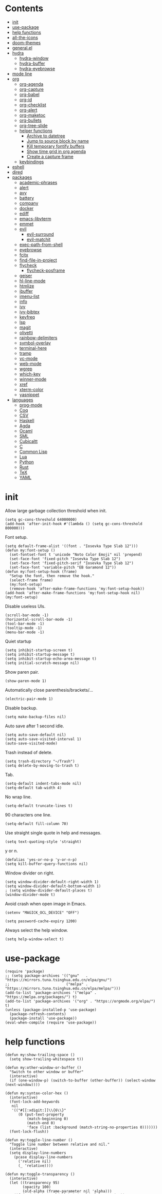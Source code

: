 # -*- org-babel-use-quick-and-dirty-noweb-expansion: t; -*-
#+PROPERTY: header-args:elisp :tangle config.el :results output silent
* Contents
  :PROPERTIES:
  :TOC:      this
  :END:
-  [[#init][init]]
-  [[#use-package][use-package]]
-  [[#help-functions][help functions]]
-  [[#all-the-icons][all-the-icons]]
-  [[#doom-themes][doom-themes]]
-  [[#generalel][general.el]]
-  [[#hydra][hydra]]
  -  [[#hydra-window][hydra-window]]
  -  [[#hydra-buffer][hydra-buffer]]
  -  [[#hydra-eyebrowse][hydra-eyebrowse]]
-  [[#mode-line][mode line]]
-  [[#org][org]]
  -  [[#org-agenda][org-agenda]]
  -  [[#org-capture][org-capture]]
  -  [[#org-babel][org-babel]]
  -  [[#org-id][org-id]]
  -  [[#org-checklist][org-checklist]]
  -  [[#org-alert][org-alert]]
  -  [[#org-maketoc][org-maketoc]]
  -  [[#org-bullets][org-bullets]]
  -  [[#org-tree-slide][org-tree-slide]]
  -  [[#helper-functions][helper functions]]
    -  [[#archive-to-datetree][Archive to datetree]]
    -  [[#jump-to-source-block-by-name][Jump to source block by name]]
    -  [[#kill-temporary-fontify-buffers][Kill temporary fontify buffers]]
    -  [[#show-time-grid-in-org-agenda][Show time grid in org agenda]]
    -  [[#create-a-capture-frame][Create a capture frame]]
  -  [[#keybindings][keybindings]]
-  [[#eshell][eshell]]
-  [[#dired][dired]]
-  [[#packages][packages]]
  -  [[#academic-phrases][academic-phrases]]
  -  [[#alert][alert]]
  -  [[#avy][avy]]
  -  [[#battery][battery]]
  -  [[#company][company]]
  -  [[#docker][docker]]
  -  [[#ediff][ediff]]
  -  [[#emacs-libvterm][emacs-libvterm]]
  -  [[#emmet][emmet]]
  -  [[#evil][evil]]
    -  [[#evil-surround][evil-surround]]
    -  [[#evil-matchit][evil-matchit]]
  -  [[#exec-path-from-shell][exec-path-from-shell]]
  -  [[#eyebrowse][eyebrowse]]
  -  [[#fcitx][fcitx]]
  -  [[#find-file-in-project][find-file-in-project]]
  -  [[#flycheck][flycheck]]
    -  [[#flycheck-posframe][flycheck-posframe]]
  -  [[#geiser][geiser]]
  -  [[#hl-line-mode][hl-line-mode]]
  -  [[#htmlize][htmlize]]
  -  [[#ibuffer][ibuffer]]
  -  [[#imenu-list][imenu-list]]
  -  [[#info][info]]
  -  [[#ivy][ivy]]
  -  [[#ivy-bibtex][ivy-bibtex]]
  -  [[#keyfreq][keyfreq]]
  -  [[#lsp][lsp]]
  -  [[#magit][magit]]
  -  [[#olivetti][olivetti]]
  -  [[#rainbow-delimiters][rainbow-delimiters]]
  -  [[#symbol-overlay][symbol-overlay]]
  -  [[#terminal-here][terminal-here]]
  -  [[#tramp][tramp]]
  -  [[#vc-mode][vc-mode]]
  -  [[#web-mode][web-mode]]
  -  [[#wgrep][wgrep]]
  -  [[#which-key][which-key]]
  -  [[#winner-mode][winner-mode]]
  -  [[#xref][xref]]
  -  [[#xterm-color][xterm-color]]
  -  [[#yasnippet][yasnippet]]
-  [[#languages][languages]]
  -  [[#prog-mode][prog-mode]]
  -  [[#coq][Coq]]
  -  [[#csv][CSV]]
  -  [[#haskell][Haskell]]
  -  [[#agda][Agda]]
  -  [[#ocaml][Ocaml]]
  -  [[#sml][SML]]
  -  [[#cubicaltt][Cubicaltt]]
  -  [[#c][C]]
  -  [[#common-lisp][Common Lisp]]
  -  [[#lua][Lua]]
  -  [[#python][Python]]
  -  [[#rust][Rust]]
  -  [[#tex][TeX]]
  -  [[#yaml][YAML]]

* init
  Allow large garbage collection threshold when init.
  #+BEGIN_SRC elisp
    (setq gc-cons-threshold 64000000)
    (add-hook 'after-init-hook #'(lambda () (setq gc-cons-threshold 800000)))
  #+END_SRC

  Font setup.
  #+BEGIN_SRC elisp
    (setq default-frame-alist '((font . "Iosevka Type Slab 12")))
    (defun my:font-setup ()
      (set-fontset-font t 'unicode "Noto Color Emoji" nil 'prepend)
      (set-face-font 'fixed-pitch "Iosevka Type Slab 12")
      (set-face-font 'fixed-pitch-serif "Iosevka Type Slab 12")
      (set-face-font 'variable-pitch "EB Garamond 12"))
    (defun my:font-setup-hook (frame)
      "Setup the font, then remove the hook."
      (select-frame frame)
      (my:font-setup)
      (remove-hook 'after-make-frame-functions 'my:font-setup-hook))
    (add-hook 'after-make-frame-functions 'my:font-setup-hook nil)
    (my:font-setup)
  #+END_SRC

  Disable useless UIs.
  #+BEGIN_SRC elisp
    (scroll-bar-mode -1)
    (horizontal-scroll-bar-mode -1)
    (tool-bar-mode -1)
    (tooltip-mode -1)
    (menu-bar-mode -1)
  #+END_SRC

  Quiet startup
  #+BEGIN_SRC elisp
    (setq inhibit-startup-screen t)
    (setq inhibit-startup-message t)
    (setq inhibit-startup-echo-area-message t)
    (setq initial-scratch-message nil)
  #+END_SRC

  Show paren pair.
  #+BEGIN_SRC elisp
    (show-paren-mode 1)
  #+END_SRC

  Automatically close parenthesis/brackets/...
  #+BEGIN_SRC elisp
    (electric-pair-mode 1)
  #+END_SRC

  Disable backup.
  #+BEGIN_SRC elisp
    (setq make-backup-files nil)
  #+END_SRC

  Auto save after 1 second idle.
  #+BEGIN_SRC elisp
    (setq auto-save-default nil)
    (setq auto-save-visited-interval 1)
    (auto-save-visited-mode)
  #+END_SRC

  Trash instead of delete.
  #+BEGIN_SRC elisp
    (setq trash-directory "~/Trash")
    (setq delete-by-moving-to-trash t)
  #+END_SRC

  Tab.
  #+BEGIN_SRC elisp
    (setq-default indent-tabs-mode nil)
    (setq-default tab-width 4)
  #+END_SRC

  No wrap line.
  #+BEGIN_SRC elisp
    (setq-default truncate-lines t)
  #+END_SRC

  90 characters one line.
  #+BEGIN_SRC elisp
    (setq-default fill-column 70)
  #+END_SRC

  Use straight single quote in help and messages.
  #+BEGIN_SRC elisp
    (setq text-quoting-style 'straight)
  #+END_SRC

  y or n.
  #+BEGIN_SRC elisp
    (defalias 'yes-or-no-p 'y-or-n-p)
    (setq kill-buffer-query-functions nil)
  #+END_SRC

  Window divider on right.
  #+BEGIN_SRC elisp
    (setq window-divider-default-right-width 1)
    (setq window-divider-default-bottom-width 1)
    ; (setq window-divider-default-places t)
    (window-divider-mode t)
  #+END_SRC

  Avoid crash when open image in Emacs.
  #+BEGIN_SRC elisp
    (setenv "MAGICK_OCL_DEVICE" "OFF")
  #+END_SRC

  #+BEGIN_SRC elisp
    (setq password-cache-expiry 1200)
  #+END_SRC

  Always select the help window.
  #+BEGIN_SRC elisp
    (setq help-window-select t)
  #+END_SRC

* use-package
  #+BEGIN_SRC elisp
    (require 'package)
    ;; (setq package-archives '(("gnu"   . "https://mirrors.tuna.tsinghua.edu.cn/elpa/gnu/")
    ;;                          ("melpa" . "https://mirrors.tuna.tsinghua.edu.cn/elpa/melpa/")))
    (add-to-list 'package-archives '("melpa" . "https://melpa.org/packages/") t)
    (add-to-list 'package-archives '("org" . "https://orgmode.org/elpa/") t)
    (unless (package-installed-p 'use-package)
      (package-refresh-contents)
      (package-install 'use-package))
    (eval-when-compile (require 'use-package))
  #+END_SRC

* help functions
  #+BEGIN_SRC elisp
    (defun my:show-trailing-space ()
      (setq show-trailing-whitespace t))
  #+END_SRC

  #+BEGIN_SRC elisp
    (defun my:other-window-or-buffer ()
      "Switch to other window or buffer"
      (interactive)
      (if (one-window-p) (switch-to-buffer (other-buffer)) (select-window (next-window))))

    (defun my:syntax-color-hex ()
      (interactive)
      (font-lock-add-keywords
       nil
       '(("#[[:xdigit:]]\\{6\\}"
          (0 (put-text-property
              (match-beginning 0)
              (match-end 0)
              'face (list :background (match-string-no-properties 0)))))))
      (font-lock-flush))

    (defun my:toggle-line-number ()
      "Toggle line number between relative and nil."
      (interactive)
      (setq display-line-numbers
        (pcase display-line-numbers
          ('relative nil)
          (_ 'relative))))
  #+END_SRC

  #+BEGIN_SRC elisp
    (defun my:toggle-transparency ()
      (interactive)
      (let ((transparency 95)
            (opacity 100)
            (old-alpha (frame-parameter nil 'alpha)))
        (if (and (numberp old-alpha) (< old-alpha opacity))
            (set-frame-parameter nil 'alpha opacity)
          (set-frame-parameter nil 'alpha transparency))))
  #+END_SRC

* all-the-icons
  #+BEGIN_SRC elisp
    (use-package all-the-icons
      :ensure t
      :config
      (add-to-list 'all-the-icons-mode-icon-alist
                   '(latex-mode all-the-icons-fileicon "tex" :face all-the-icons-lred))
      (add-to-list 'all-the-icons-icon-alist
                   '("\\.v" all-the-icons-fileicon "coq" :face all-the-icons-red))
      (add-to-list 'all-the-icons-mode-icon-alist
                   '(coq-mode all-the-icons-fileicon "coq" :face all-the-icons-red)))
  #+END_SRC

* doom-themes
  #+BEGIN_SRC elisp
    (use-package doom-themes
      :ensure t
      :config
      (setq doom-themes-enable-bold t)
      (setq doom-themes-enable-italic t)
      (load-theme 'doom-solarized-light t)
      (doom-themes-org-config)
      )
  #+END_SRC

* general.el
  #+BEGIN_SRC elisp :noweb no-export
    (use-package general
      :ensure t
      :config
      (general-evil-setup)
      (general-def 'override
        "C-=" 'text-scale-increase
        "M-p" 'my:other-window-or-buffer
        "M-o" 'delete-other-windows
        "M-m" 'ivy-switch-buffer
        "M-x" 'counsel-M-x
        "C--" 'text-scale-decrease)
      (general-def 'normal help-mode-map
        "q" 'quit-window))
  #+END_SRC

Use comma as the global leader key.
#+BEGIN_SRC elisp
  (general-def
    '(motion normal insert emacs)
    :prefix ","
    :global-prefix "M-,"
    "f" 'counsel-find-file
    "s" 'swiper
    "d" 'dired
    "r" 'counsel-rg
    "k" 'kill-buffer
    "i" 'ibuffer
    "b" 'ivy-bibtex
    "g" 'magit-status
    "a" 'org-agenda
    "[" 'window-toggle-side-windows
    "e" 'eshell
    "v" 'vterm
    "t" 'terminal-here-launch
    "l" 'org-store-link
    "c" 'org-capture
    "q" 'save-buffers-kill-terminal
    "Q" 'save-buffers-kill-emacs
    "E" 'hydra-eyebrowse/body
    "w" 'hydra-window/body
    "B" 'hydra-buffer/body)
#+END_SRC

Use semicolon as the major mode leader key.
#+BEGIN_SRC elisp
  (general-create-definer major-def
    :prefix ";"
    :global-prefix "M-;")
#+END_SRC

  Use Esc to quit minibuffer, which is previously C-g.
  #+BEGIN_SRC elisp
    (general-def '(minibuffer-local-map
                   minibuffer-local-ns-map
                   minibuffer-local-completion-map
                   minibuffer-local-must-match-map
                   minibuffer-local-isearch-map
                   dired-narrow-map
                   ivy-minibuffer-map)
      [escape] 'minibuffer-keyboard-quit)
  #+END_SRC

  #+BEGIN_SRC elisp
    (general-def 'override
      "C-/" 'comment-dwim
      "M-;" nil)
  #+END_SRC

  Find references using xref.
  #+BEGIN_SRC elisp
    (general-nmap
      "g d" 'xref-find-definitions
      "g r" 'xref-find-references
      "g i" 'counsel-imenu)
  #+END_SRC

  Use space as the leader key for those keybindings which are useful only in normal mode.
  #+BEGIN_SRC elisp
    (general-mmap
      :prefix "SPC"
      "" nil
      "a" 'align
      "t l" 'my:toggle-line-number
      "t t" 'my:toggle-transparency
      "t m" 'my:load-theme
      "s" 'symbol-overlay-put
      "o" 'olivetti-mode
      "f" 'avy-goto-char-2
      "w" 'avy-goto-word-1
      "l" 'avy-goto-line)
  #+END_SRC

* hydra
  #+BEGIN_SRC elisp :noweb no-export
    (use-package hydra
      :ensure t
      :config
      (setq hydra-hint-display-type 'posframe)
      (setq hydra-posframe-show-params
            '(:internal-border-width 10
              :background-color "#f0e9d7"
              :poshandler posframe-poshandler-frame-center)))
  #+END_SRC

** hydra-window
   #+BEGIN_SRC elisp
     (defhydra hydra-window
       (:color pink :hint nil)
       (concat
        "            "
        (all-the-icons-material "apps" :height 2 :v-adjust -0.3)
        " Window Management"
        "

     ^Move^         ^Swap^         ^Size^         ^Action^
     ─────────────────────────
     _j_: down      _H_: left      _+_: + h       _s_: split
     _k_: up        _L_: right     _-_: - h       _v_: vsplit
     _h_: left      _J_: bottom    _>_: + w       _d_: delete
     _l_: right     _K_: top       _<_: - w       _o_: only
     _n_: next      ^ ^            _=_: equal

     ")
       ("j" evil-window-down)
       ("k" evil-window-up)
       ("h" evil-window-left)
       ("l" evil-window-right)
       ("n" evil-window-next :color blue)
       ("H" evil-window-move-far-left)
       ("L" evil-window-move-far-right)
       ("J" evil-window-move-very-bottom)
       ("K" evil-window-move-very-top)
       ("+" evil-window-increase-height)
       ("-" evil-window-decrease-height)
       (">" evil-window-increase-width)
       ("<" evil-window-decrease-width)
       ("=" evil-balance-window)
       ("s" evil-window-split)
       ("v" evil-window-vsplit)
       ("d" evil-window-delete :color blue)
       ("o" delete-other-windows :color blue)
       ("q" nil :color blue)
       ("<escape>" nil :color blue))
   #+END_SRC

** hydra-buffer
   #+BEGIN_SRC elisp
     (defhydra hydra-buffer
       (:color teal :hint nil)
       (concat
        (all-the-icons-faicon "clone" :height 2 :v-adjust -0.2)
        " Buffer"
        "

     ^Action^
     ─────
     _j_: next
     _k_: previous
     _d_: delete
     _b_: switch

     ")
       ("j" evil-next-buffer :color red)
       ("k" evil-prev-buffer :color red)
       ("d" evil-delete-buffer)
       ("b" ivy-switch-buffer)
       ("q" nil)
       ("<escape>" nil))
   #+END_SRC

** hydra-eyebrowse
   #+BEGIN_SRC elisp
     (defhydra hydra-eyebrowse
       (:color teal :hint nil)
       "eyebrowse"
       ("l" eyebrowse-last-window-config "last" :column "Switch")
       ("j" eyebrowse-next-window-config "next" :color red)
       ("k" eyebrowse-prev-window-config "prev" :color red)
       ("s" eyebrowse-switch-to-window-config "switch")
       ("d" eyebrowse-close-window-config "delete" :column "Modify")
       ("c" eyebrowse-create-window-config "last")
       ("r" eyebrowse-rename-window-config "rename"))
   #+END_SRC

* mode line
  #+BEGIN_SRC elisp
    (use-package doom-modeline
      :ensure t
      :hook (after-init . doom-modeline-mode)
      :config
      (setq doom-modeline-icon t))
  #+END_SRC

* org
  #+BEGIN_SRC elisp :noweb no-export
    (use-package org
      :ensure org-plus-contrib
      :defer 4
      :hook
      (org-mode . my:show-trailing-space)
      ;; ((org-babel-after-execute . org-redisplay-inline-images))
      ;; (org-agenda-finalize . my:org-agenda-time-grid-spacing))
      :config
      (use-package org-mouse)
      <<org-kill-temp-fontify-buffer>>
      <<org-capture-templates>>
      (setcdr (assoc "\\.pdf\\'" org-file-apps) "zathura %s")
      (setq org-tags-column 0)
      (setq org-adapt-indentation nil)
      (setq org-startup-indented t)
      (setq org-startup-truncated t)
      (setq org-refile-targets '(("~/notes/memory.org" . (:level . 1))))
      (setq org-archive-location "~/notes/trash.org::")
      (setq org-ellipsis "")
      (setq org-confirm-babel-evaluate nil)
      (setq org-format-latex-options (plist-put org-format-latex-options :scale 1.4))
      (setq org-latex-pdf-process '("latexmk -f -pdf -outdir=%o %f"))
      (setq org-fontify-done-headline t)
      (setq org-log-into-drawer t)
      (setq org-log-done 'time)
      (setq org-enforce-todo-dependencies t)
      (setq org-enforce-todo-checkbox-dependencies t)
      (setq org-footnote-section nil))
  #+END_SRC

** org-agenda
  Org agenda config.
  #+BEGIN_SRC elisp :noweb no-export
    (use-package org-agenda
      :after org
      :commands (org-agenda)
      :config
      (setq org-agenda-files '("~/notes/memory.org"))
      (setq org-agenda-start-with-follow-mode nil)
      (setq org-agenda-follow-indirect t)
      (setq org-agenda-dim-blocked-tasks nil)
      (setq org-agenda-span 'day)
      (setq org-agenda-log-mode-items '(clock))
      (setq org-agenda-use-time-grid nil)
      (setq org-agenda-skip-deadline-if-done t)
      (setq org-agenda-remove-tags t)
      (setq org-agenda-todo-ignore-with-date nil)
      (setq org-agenda-skip-deadline-prewarning-if-scheduled 'pre-scheduled)
      (setq org-agenda-overriding-columns-format
            "%25ITEM %10Effort{:} %10CLOCKSUM{:}")
      (setq org-agenda-block-separator ?―)
      <<org-agenda-kbd>>
      )
  #+END_SRC

  Keybindings
  #+NAME: org-agenda-kbd
  #+BEGIN_SRC elisp :tangle no
    (general-def org-agenda-mode-map
      "S" 'org-agenda-schedule
      "D" 'org-agenda-deadline
      "c" 'org-agenda-columns
      "z" 'org-agenda-log-mode
      "h" 'backward-char
      "l" 'forward-char
      "j" 'org-agenda-next-line
      "k" 'org-agenda-previous-line)
  #+END_SRC

** org-capture
  Org capture templates.
  #+NAME: org-capture-templates
  #+BEGIN_SRC elisp :tangle no
    (add-hook 'org-capture-mode-hook 'evil-insert-state)
    (setq org-capture-templates
          '(("t" "Todo" entry (file "~/notes/cache.org")
             "* %?"
             :prepend t)))
  #+END_SRC

  Keybindings
  #+BEGIN_SRC elisp
    (general-define-key
     :definer 'minor-mode
     :states '(motion normal insert emacs)
     :keymaps 'org-capture-mode
     :prefix ";"
     :global-prefix "M-;"
     ";" 'org-capture-finalize
     "w" 'org-capture-refile
     "k" 'org-capture-kill)
  #+END_SRC

** org-babel
  Org babel.
  #+BEGIN_SRC elisp
    (use-package ob-scheme :after org)
    (use-package ob-python :after org)
    (use-package ob-shell :after org)
    (use-package ob-latex :after org)
    (use-package ob-ipython
      :ensure t
      :after org
      :config
      (setq ob-ipython-resources-dir "~/obipy-resources/")
      (remove-hook 'org-mode-hook 'ob-ipython-auto-configure-kernels)
      (advice-add 'ob-babel-execute:ipython :around 'ob-ipython-auto-configure-kernels))
    (use-package ob-metapost
      :commands org-babel-execute:metapost
      :load-path "~/.emacs.d/packages/ob-metapost")
  #+END_SRC

  Keybindings
  #+BEGIN_SRC elisp
    (general-define-key
     :definer 'minor-mode
     :states '(motion normal insert emacs)
     :keymaps 'org-src-mode
     :prefix ";"
     :global-prefix "M-;"
     ";" 'org-edit-src-exit
     "k" 'org-edit-src-abort)
  #+END_SRC

  Hydra
  #+BEGIN_SRC elisp
    (defhydra hydra-org-babel
      (:color teal :hint nil :idle 1.0)
      (concat
       "  "
       (all-the-icons-fileicon "org" :height 2 :v-adjust -0.2 :face 'all-the-icons-purple)
       " Org babel"
       "

    ^Move^      ^Action^
    ──────────
    _j_: next   _e_: edit
    _k_: prev   _t_: tangle
    _h_: head   _r_: result
    _g_: goto

    ")
      ("j" org-babel-next-src-block :color red)
      ("k" org-babel-previous-src-block :color red)
      ("h" org-babel-goto-src-block-head)
      ("g" org-babel-goto-named-src-block)

      ("e" org-edit-src-code)
      ("t" org-babel-tangle)
      ("r" org-babel-open-src-block-result)

      ("q" nil)
      ("<escape>" nil))
  #+END_SRC
** org-id
   #+BEGIN_SRC elisp
     (use-package org-id
       :config
       (setq org-id-link-to-org-use-id 'create-if-interactive))
   #+END_SRC

** org-checklist
   #+BEGIN_SRC elisp
     (use-package org-checklist
       :after org)
   #+END_SRC

** org-alert
   #+BEGIN_SRC elisp
     (use-package org-alert
       :disabled t
       :after (org alert)
       :load-path "~/.emacs.d/packages/org-alert"
       :config
       (org-alert-enable))
   #+END_SRC

** org-maketoc
   #+BEGIN_SRC elisp
     (use-package org-make-toc
       :ensure t
       :after org
       :commands (org-make-toc))
   #+END_SRC

** org-bullets
   #+BEGIN_SRC elisp
     (use-package org-bullets
       :ensure t
       :after org
       :hook (org-mode . org-bullets-mode)
       :init
       (setq org-bullets-bullet-list '("⚬")))
   #+END_SRC

** org-tree-slide
   #+BEGIN_SRC elisp
     (use-package org-tree-slide
       :ensure t
       :after org
       :commands (org-tree-slide-mode))
   #+END_SRC

** helper functions
*** Archive to datetree
    #+BEGIN_SRC elisp
      (defun my:org-refile-to-diary ()
        "Refile a subtree to a datetree corresponding to its CLOSED time."
        (interactive)
        (let* ((diary-file "~/org/diary.org")
               (datetree-date (org-entry-get nil "CLOSED" t))
               (date (org-date-to-gregorian datetree-date)))
          (save-window-excursion
            (org-cut-subtree)
            (find-file diary-file)
            (org-datetree-find-date-create date)
            (org-end-of-subtree t)
            (newline)
            (org-paste-subtree 4))))
    #+END_SRC

*** Jump to source block by name
    #+BEGIN_SRC elisp
      (defun my:org-search-src-block-name ()
        "Search source block name in current file"
        (interactive)
        (ivy-read
         "Code block: "
         (let (names)
           (org-babel-map-src-blocks nil
             (let ((name (nth 4 (org-babel-get-src-block-info))))
               (push name names)))
           (seq-filter #'identity names))
         :require-match t
         :action #'insert))
    #+END_SRC

*** Kill temporary fontify buffers
    Kill temporary buffers created by ~org-src-font-lock-fontify-block~.
    #+NAME: org-kill-temp-fontify-buffer
    #+BEGIN_SRC elisp :tangle no
      (defun kill-org-src-buffers (&rest args)
        "Kill temporary buffers created by org-src-font-lock-fontify-block."
        (dolist (b (buffer-list))
          (let ((bufname (buffer-name b)))
            (if (string-match-p (regexp-quote "org-src-fontification") bufname)
                (kill-buffer b)))))
      (advice-add 'org-src-font-lock-fontify-block :after #'kill-org-src-buffers)
    #+END_SRC

*** Show time grid in org agenda
    #+BEGIN_SRC elisp :tangle no
      (defun my:org-agenda-time-grid-spacing ()
        "Set different line spacing w.r.t. time duration."
        (save-excursion
          (let ((colors (list "#FFF9C4" "#FFF176" "#FFF59D" "#FFEE58"))
                (pos (point-min))
                (block-minutes 30)
                duration)
            (nconc colors colors)
            (while (setq pos (next-single-property-change pos 'org-hd-marker))
              (goto-char pos)
              (when (and (not (equal pos (point-at-eol)))
                         (setq duration
                               (or (org-get-at-bol 'duration)
                                   (when (equal (org-get-at-bol 'org-hd-marker) org-clock-hd-marker)
                                     (/ (- (float-time) (float-time org-clock-start-time)) 60)))))
                (let ((line-height (if (< duration block-minutes) 1.0
                                     (+ 0.5 (/ duration (* 2.0 block-minutes)))))
                      (ov (make-overlay (point-at-bol) (1+ (point-at-eol)))))
                  (overlay-put ov 'face `(:background ,(car colors)))
                  (setq colors (cdr colors))
                  (overlay-put ov 'line-height line-height)
                  (overlay-put ov 'line-spacing (1- line-height))))))))
    #+END_SRC

*** Create a capture frame
    #+BEGIN_SRC elisp
      (defun make-org-capture-frame ()
        "Create a new frame and run org-capture."
        (interactive)
        (defun my:delete-other-windows (&rest args)
          (setq-local mode-line-format nil)
          (delete-other-windows))
        (advice-add 'org-switch-to-buffer-other-window :after
                    #'my:delete-other-windows)
        (defun my:capture-after ()
          (advice-remove 'org-switch-to-buffer-other-window
                         #'my:delete-other-windows)
          (delete-frame)
          (remove-hook 'org-capture-after-finalize-hook #'my:capture-after)
          (fmakunbound 'my:delete-other-windows)
          (fmakunbound 'my:capture-after))
        (add-hook 'org-capture-after-finalize-hook #'my:capture-after)
        (condition-case nil
            (org-capture nil "t")
          ((user-error error) (my:capture-after))))
    #+END_SRC

** keybindings
   #+BEGIN_SRC elisp
     (general-nmap org-mode-map
       "gh" 'outline-up-heading
       "gj" 'org-forward-heading-same-level
       "gk" 'org-backward-heading-same-level
       "gl" 'outline-next-visible-heading
       "gt" 'counsel-org-goto
       "<" 'org-metaleft
       ">" 'org-metaright
       "t" 'org-todo)
     (general-def org-mode-map
       "M-h" 'org-metaleft
       "M-j" 'org-metadown
       "M-k" 'org-metaup
       "M-l" 'org-metaright
       "M-H" 'org-shiftmetaleft
       "M-J" 'org-shiftmetadown
       "M-K" 'org-shiftmetaup
       "M-L" 'org-shiftmetaright)
   #+END_SRC

#+BEGIN_SRC elisp
  (major-def org-mode-map
    "s" 'org-schedule
    "d" 'org-deadline
    "t" 'org-time-stamp
    "l" 'org-insert-link
    "L" 'org-insert-last-stored-link
    "p" 'org-set-property
    "c" 'org-columns
    "i" 'org-toggle-inline-images
    "x" 'org-toggle-latex-fragment
    "a" 'org-archive-subtree
    "o" 'org-open-at-point
    "r" 'org-refile
    "b" 'hydra-org-babel/body
    ";" 'org-ctrl-c-ctrl-c)
#+END_SRC

* eshell
  #+BEGIN_SRC elisp
    (defun my:eshell-complete ()
      (interactive)
      (pcomplete-std-complete))

    (defun my:eshell-hook ()
      (setenv "TERM" "xterm-256color")
      (add-to-list
       'eshell-preoutput-filter-functions
       'xterm-color-filter)
      (setq eshell-output-filter-functions
            (remove 'eshell-handle-ansi-color
                    eshell-output-filter-functions))
      (general-def eshell-mode-map
        "<tab>" 'completion-at-point)
      (general-def 'normal eshell-mode-map
        "0" 'eshell-bol
        "^" 'eshell-bol
        "gk" 'eshell-previous-prompt
        "gj" 'eshell-next-prompt))

    (defun my:shortened-path (path max-len)
      "Return a modified version of `path', replacing some components
          with single characters starting from the left to try and get
          the path down to `max-len'"
      (let* ((components (split-string (abbreviate-file-name path) "/"))
             (len (+ (1- (length components))
                     (reduce '+ components :key 'length)))
             (str ""))
        (while (and (> len max-len)
                    (cdr components))
          (setq str (concat str (if (= 0 (length (car components)))
                                    "/"
                                  (string (elt (car components) 0) ?/)))
                len (- len (1- (length (car components))))
                components (cdr components)))
        (concat str (reduce (lambda (a b) (concat a "/" b)) components))))

    (use-package eshell
      :after xterm-color
      :hook
      ((eshell-mode . my:eshell-hook)
       (eshell-before-prompt
        . (lambda () (setq xterm-color-preserve-properties t))))
      :config
      (setq eshell-destroy-buffer-when-process-dies t)
      (setq eshell-hist-ignoredups t)
      (setq eshell-history-size 100000)
      (setq
       eshell-visual-commands
       '("htop" "top" "less" "more" "ncdu" "ssh"))
      (setq
       eshell-visual-subcommands
       '(("git" "log" "diff" "show")))
      (setq
       eshell-prompt-function
       (lambda ()
         (concat
          (propertize (my:shortened-path (eshell/pwd) 20)
                      'face '(:foreground "#0D47A1"))
          " "
          (propertize "❯" 'face `(:foreground "#B71C1C" :weight bold))
          (propertize "❯" 'face `(:foreground "#F57F17" :weight bold))
          (propertize "❯" 'face `(:foreground "#1B5E20" :weight bold))
          " ")))
      (setq eshell-prompt-regexp "^.* ❯❯❯ ")
      (setq eshell-highlight-prompt nil))

    (use-package esh-autosuggest
      :ensure t
      :after eshell
      :hook (eshell-mode . esh-autosuggest-mode))

    (use-package eshell-z
      :ensure t
      :after eshell)

    (use-package em-tramp
      :after (eshell esh-module)
      :config
      (add-to-list 'eshell-modules-list 'eshell-tramp))

  #+END_SRC

* dired
  #+BEGIN_SRC elisp
    (use-package dired
      :commands dired
      :config
      (setq dired-recursive-copies t)
      (setq dired-recursive-deletes t)
      (setq dired-dwim-target t)
      (setq dired-listing-switches "-alhG --group-directories-first")
      (setq dired-isearch-filenames 'dwim)
      (use-package dired-open
        :ensure t
        :config
        (setq
         dired-open-extensions
         '(("pdf" . "zathura")
           ("docx" . "wps")
           ("doc" . "wps")
           ("mp4" . "mpv")
           ("png" . "feh")
           ("jpg" . "feh")
           ("xlsx" . "et")
           ("xls" . "et")
           ("pptx" . "wpp")
           ("ppt" . "wpp"))))
      (use-package dired-collapse
        :disabled t
        :ensure t
        :hook (dired-mode . dired-collapse-mode))
      (use-package all-the-icons-dired
        :ensure t
        :after all-the-icons
        :hook (dired-mode . all-the-icons-dired-mode))
      (use-package dired-narrow :ensure t))
  #+END_SRC

  Keybindings
  #+BEGIN_SRC elisp
    (general-def 'emacs dired-mode-map
      "j" 'dired-next-line
      "k" 'dired-previous-line
      "h" 'quit-window
      "l" 'dired-open-file
      "r" 'dired-toggle-read-only
      "." 'dired-mark-extension
      "n" 'dired-narrow-regexp
      "/" 'dired-goto-file
      "p" 'dired-up-directory)
  #+END_SRC

* packages
** academic-phrases
   #+BEGIN_SRC elisp
     (use-package academic-phrases
       :ensure t
       :commands (academic-phrases academic-phrases-by-section))
   #+END_SRC

** alert
   #+BEGIN_SRC elisp
     (use-package alert
       :commands alert
       :ensure t
       :config
       (setq alert-default-style 'libnotify))
   #+END_SRC

** avy
#+BEGIN_SRC elisp
  (use-package avy
    :ensure t)
#+END_SRC

** battery
   #+BEGIN_SRC elisp
     (use-package battery
       :config
       (display-battery-mode))
   #+END_SRC

** company
   #+BEGIN_SRC elisp
     (use-package company
       :ensure t
       :hook (prog-mode . company-mode)
       :config
       (setq company-idle-delay 0)
       (use-package company-posframe
         :ensure t
         :config
         (company-posframe-mode 1)))
   #+END_SRC

** docker
   #+BEGIN_SRC elisp
     (use-package dockerfile-mode
       :ensure t
       :mode "Dockerfile\\'")

     (use-package docker-tramp
       :ensure t)
   #+END_SRC

** ediff
   #+BEGIN_SRC elisp
     (use-package ediff
       :defer
       :config
       (setq ediff-split-window-function 'split-window-horizontally)
       (setq ediff-window-setup-function 'ediff-setup-windows-plain))
   #+END_SRC

** emacs-libvterm
   #+BEGIN_SRC elisp
     (use-package vterm
       :load-path "~/.emacs.d/packages/emacs-libvterm")
   #+END_SRC

** emmet
   #+BEGIN_SRC elisp
     (use-package emmet-mode
       :ensure t
       :hook web-mode)
   #+END_SRC

** evil
#+BEGIN_SRC elisp
  (use-package evil
    :ensure t
    :init
    (setq evil-want-abbrev-expand-on-insert-exit nil)
    (setq evil-disable-insert-state-bindings t)
    :config
    (evil-mode 1)
    (evil-set-initial-state 'dired-mode 'emacs)
    (evil-set-initial-state 'ivy-occur-mode 'emacs)
    (evil-set-initial-state 'org-capture-mode 'insert)
    (evil-set-initial-state 'vterm-mode 'insert)
    (evil-set-initial-state 'wdired-mode 'normal))
#+END_SRC

#+BEGIN_SRC elisp
  (general-def 'motion ";" nil "," nil)
  (general-def 'normal "x" nil "X" nil "s" nil "S" nil)
  (general-def 'motion
    :prefix "x"
    "l" 'evil-avy-goto-line
    "f" 'evil-avy-goto-char-in-line
    "c" 'evil-avy-goto-char-2
    "w" 'evil-avy-goto-word-1)
#+END_SRC

*** evil-surround
#+BEGIN_SRC elisp
  (use-package evil-surround
    :ensure t
    :after evil
    :defer 2
    :config
    (global-evil-surround-mode 1))
#+END_SRC

*** evil-matchit
#+BEGIN_SRC elisp
  (use-package evil-matchit
    :ensure t
    :after evil
    :defer 2
    :config
    (global-evil-matchit-mode 1))
#+END_SRC

** exec-path-from-shell
   #+BEGIN_SRC elisp
     (use-package exec-path-from-shell
       :ensure t
       :defer 1
       :config
       (setq exec-path-from-shell-check-startup-files nil)
       (exec-path-from-shell-copy-env "SSH_AGENT_PID")
       (exec-path-from-shell-copy-env "SSH_AUTH_SOCK"))
   #+END_SRC

** eyebrowse
   #+BEGIN_SRC elisp
     (use-package eyebrowse
       :ensure t
       :config
       (eyebrowse-mode t))
   #+END_SRC

   Keybindings
   #+BEGIN_SRC elisp
     (general-def 'override
       "M-0" 'eyebrowse-switch-to-window-config-0
       "M-1" 'eyebrowse-switch-to-window-config-1
       "M-2" 'eyebrowse-switch-to-window-config-2
       "M-3" 'eyebrowse-switch-to-window-config-3
       "M-4" 'eyebrowse-switch-to-window-config-4
       "M-5" 'eyebrowse-switch-to-window-config-5
       "M-6" 'eyebrowse-switch-to-window-config-6
       "M-7" 'eyebrowse-switch-to-window-config-7
       "M-8" 'eyebrowse-switch-to-window-config-8
       "M-9" 'eyebrowse-switch-to-window-config-9)
   #+END_SRC

** fcitx
   #+BEGIN_SRC elisp
     (use-package fcitx
       :if (executable-find "fcitx-remote")
       :ensure t
       :defer 2
       :config
       (fcitx-aggressive-setup))
   #+END_SRC

** find-file-in-project
   #+BEGIN_SRC elisp
     (use-package find-file-in-project
       :ensure t
       :config
       (setq ffip-use-rust-fd t))
   #+END_SRC

** flycheck
#+BEGIN_SRC elisp
  (defun org-src-disable-elisp-checkdoc ()
    (setq-local flycheck-disabled-checkers '(emacs-lisp-checkdoc)))
  (use-package flycheck
    :ensure t
    :hook
    ((prog-mode . flycheck-mode)
     (org-src-mode . org-src-disable-elisp-checkdoc))
    :config
    (setq flycheck-display-errors-delay 0)
    ;; Use lsp instead
    (setq-default flycheck-disabled-checkers '(c/c++-clang c/c++-cppcheck c/c++-gcc)))
#+END_SRC

#+BEGIN_SRC elisp
  (major-def flycheck-mode-map
    "e" '(nil :wk "flycheck")
    "e j" '(flycheck-next-error :wk "next error")
    "e k" '(flycheck-previous-error :wk "previous error"))
#+END_SRC

*** flycheck-posframe
#+BEGIN_SRC elisp
  (use-package flycheck-posframe
    :ensure t
    :after flycheck
    :hook (flycheck-mode . flycheck-posframe-mode)
    :config
    (setq flycheck-posframe-error-prefix "😡 ")
    (setq flycheck-posframe-warning-prefix "😨 "))
#+END_SRC

** geiser
   #+BEGIN_SRC elisp
     (use-package geiser
       :ensure t
       :config
       (setq geiser-chez-binary "chez-scheme")
       (setq geiser-default-implementation 'chez))
   #+END_SRC

** hl-line-mode
   #+BEGIN_SRC elisp
     (use-package hl-line-mode
       :hook (prog-mode dired-mode LaTeX-mode))
   #+END_SRC

** htmlize
   #+BEGIN_SRC elisp
     (use-package htmlize
       :ensure t
       :commands (htmlize htmlize-file htmlize-region htmlize-buffer))
   #+END_SRC

** ibuffer
   #+BEGIN_SRC elisp
     (use-package ibuffer
       :hook (ibuffer-mode . ibuffer-vc-set-filter-groups-by-vc-root)
       :config
       (setq
        ibuffer-formats
        '(("    " (name 24 24) " " (mode 24 24) " " filename-and-process)))
       (use-package ibuffer-vc :ensure t))
   #+END_SRC

** imenu-list
   #+BEGIN_SRC elisp
     (use-package imenu-list
       :ensure t
       :commands imenu-list)
   #+END_SRC

** info
   #+BEGIN_SRC elisp
     (general-mmap Info-mode-map
       "q" 'quit-window
       "u" 'Info-up
       "b" 'Info-history-back
       "n" 'Info-next
       "p" 'Info-prev
       "<tab>" 'Info-next-reference
       "S-<tab>" 'Info-prev-reference)
   #+END_SRC

** ivy
   #+BEGIN_SRC elisp
     (use-package ivy
       :ensure t
       :config
       (ivy-mode 1)
       (use-package ivy-hydra :ensure t)
       (setq ivy-use-virtual-buffers t)
       (setq ivy-count-format "(%d/%d) ")
       (setq ivy-re-builders-alist '((t . ivy--regex-plus))))
     (use-package swiper
       :commands swiper
       :ensure t
       :after ivy)
     (use-package counsel
       :ensure t
       :after swiper)
     (use-package all-the-icons-ivy
       :ensure t
       :after (all-the-icons ivy)
       :config
       (all-the-icons-ivy-setup))
     (use-package ivy-posframe
       :ensure t
       :after ivy
       :config
       (setq ivy-height 20)
       (setq ivy-posframe-display-functions-alist '((t . ivy-posframe-display-at-frame-center)))
       (setq ivy-posframe-border-width 10)
       (ivy-posframe-mode))
   #+END_SRC

** ivy-bibtex
   #+BEGIN_SRC elisp
     (use-package ivy-bibtex
       :ensure t
       :after ivy
       :config
       (setq bibtex-completion-bibliography '("~/notes/refs.bib"))
       (setq bibtex-completion-notes-path "~/notes/drive.org")
       (setq bibtex-completion-library-path '("~/notes/pdfs"))
       (setq bibtex-completion-display-formats
             '((t . "${author:36} ${title:100} ${year:4} ${=has-pdf=:1}${=has-note=:1} ${=type=:18}")))
       (add-to-list 'ivy-re-builders-alist
                    '(ivy-bibtex . ivy--regex-ignore-order)))
   #+END_SRC

** keyfreq
   #+BEGIN_SRC elisp
     (use-package keyfreq
       :ensure t
       :config
       (keyfreq-mode 1)
       (keyfreq-autosave-mode 1))
   #+END_SRC

** lsp
   #+BEGIN_SRC elisp
     (use-package lsp-mode
       :ensure t
       :commands lsp
       :config
       (setq lsp-prefer-flymake nil))
     (use-package lsp-ui
       :ensure t
       :commands lsp-ui-mode
       :config
       (setq lsp-ui-sideline-show-diagnostics nil))
     (use-package company-lsp :ensure t :commands company-lsp)
   #+END_SRC

   #+BEGIN_SRC elisp
     (general-nmap lsp-ui-imenu-mode-map
       "h" 'lsp-ui-imenu--prev-kind
       "l" 'lsp-ui-imenu--next-kind
       "q" 'quit-window
       "o" 'lsp-ui-imenu--view
       "<return>" 'lsp-ui-imenu--visit)
   #+END_SRC

** magit
   #+BEGIN_SRC elisp
     (use-package magit
       :ensure t
       :hook (git-commit-mode . evil-insert-state)
       :defer 6)
   #+END_SRC

   #+BEGIN_SRC elisp
     (general-define-key
      :definer 'minor-mode
      :states '(motion normal insert emacs)
      :keymaps 'git-commit-mode
      :prefix ";"
      :global-prefix "M-;"
      ";" 'with-editor-finish
      "k" 'with-editor-cancel)
   #+END_SRC

** olivetti
   #+BEGIN_SRC elisp
     (use-package olivetti
       :ensure t
       :config
       (setq olivetti-body-width 90))
   #+END_SRC

** rainbow-delimiters
   #+BEGIN_SRC elisp
     (use-package rainbow-delimiters
       :disabled t
       :ensure t
       :hook ((prog-mode coq-mode) . rainbow-delimiters-mode))
   #+END_SRC

** symbol-overlay
   #+BEGIN_SRC elisp
     (use-package symbol-overlay
       :ensure t
       :commands symbol-overlay-put)
   #+END_SRC

** terminal-here
   #+BEGIN_SRC elisp
     (use-package terminal-here
       :ensure t
       :config
       (setq terminal-here-terminal-command
             '("alacritty")))
   #+END_SRC

** tramp
   #+BEGIN_SRC elisp
     (use-package tramp)
   #+END_SRC

** vc-mode
   #+BEGIN_SRC elisp
     (use-package vc
       :config
       (with-eval-after-load 'tramp
         (setq vc-ignore-dir-regexp
               (format "\\(%s\\)\\|\\(%s\\)"
                       vc-ignore-dir-regexp
                       tramp-file-name-regexp))))
   #+END_SRC

** web-mode
   #+BEGIN_SRC elisp
     (use-package web-mode
       :mode "\\.html?\\'"
       :ensure t)
   #+END_SRC

** wgrep
#+BEGIN_SRC elisp
  (use-package wgrep :ensure t)
#+END_SRC

** which-key
   #+BEGIN_SRC elisp
     (use-package which-key
       :ensure t
       :config
       (setq which-key-max-display-columns 3)
       (setq which-key-add-column-padding 2)
       (setq which-key-idle-delay 0)
       (which-key-mode 1))
   #+END_SRC

#+BEGIN_SRC elisp
  (use-package which-key-posframe
    :ensure t
    :config
    (setq which-key-posframe-border-width 10)
    (set-face-attribute 'which-key-posframe-border nil :background "#f0e9d7")
    (set-face-attribute 'which-key-posframe nil :background "#f0e9d7")
    (which-key-posframe-mode))
#+END_SRC

** winner-mode
   #+BEGIN_SRC elisp
     (use-package winner
       :hook
       (after-init . winner-mode)
       (ediff-quit . winner-undo))
   #+END_SRC

** xref
   #+BEGIN_SRC elisp
     (general-nmap xref--xref-buffer-mode-map
       "j" 'xref-next-line
       "k" 'xref-prev-line
       "q" 'quit-window
       "o" 'xref-show-location-at-point
       "<return>" 'xref-goto-xref)
   #+END_SRC

** xterm-color
   #+BEGIN_SRC elisp
    (use-package xterm-color :ensure t)
   #+END_SRC

** yasnippet
   #+BEGIN_SRC elisp
     (use-package yasnippet
       :ensure t
       :config
       (setq yas-snippet-dirs '("~/.emacs.d/snippets"))
       (yas-global-mode 1))
   #+END_SRC

   #+BEGIN_SRC elisp
     (use-package ivy-rich
       :ensure t
       :after ivy
       :config
       (setcdr (assq t ivy-format-functions-alist) #'ivy-format-function-line)
       (ivy-rich-mode 1))
     (use-package all-the-icons-ivy-rich
       :ensure t
       :after (ivy ivy-rich all-the-icons)
       :init (all-the-icons-ivy-rich-mode 1))
   #+END_SRC

   #+BEGIN_SRC elisp
     (general-def 'emacs ibuffer-mode-map
       "M-j" 'ibuffer-forward-filter-group
       "M-k" 'ibuffer-backward-filter-group
       "j" 'ibuffer-forward-line
       "k" 'ibuffer-backward-line)
   #+END_SRC

#+BEGIN_SRC elisp
  (general-def magit-status-mode-map
    "j" 'magit-section-forward
    "k" 'magit-section-backward
    "n" 'magit-status-jump
    "p" 'magit-discard)
#+END_SRC
* languages
** prog-mode
   #+BEGIN_SRC elisp
     (use-package prog-mode
       :hook (prog-mode . my:show-trailing-space))
   #+END_SRC

** Coq
   #+BEGIN_SRC elisp
     (use-package proof-general
       :mode ("\\.v\\'" . coq-mode)
       :ensure t
       :config
       (setq proof-splash-enable nil))
     (use-package company-coq
       :ensure t
       :after proof-site
       :hook (coq-mode . company-coq-mode)
       :config
       (setq company-coq-disabled-features '(smart-subscripts))
       (company-coq--init-refman-ltac-abbrevs-cache)
       (company-coq--init-refman-scope-abbrevs-cache)
       (company-coq--init-refman-tactic-abbrevs-cache)
       (company-coq--init-refman-vernac-abbrevs-cache)
       (defun my:company-coq-doc-search ()
         "Search identifier in coq refman"
         (interactive)
         (ivy-read
          "doc: "
          (append company-coq--refman-tactic-abbrevs-cache
                  company-coq--refman-vernac-abbrevs-cache
                  company-coq--refman-scope-abbrevs-cache
                  company-coq--refman-ltac-abbrevs-cache)
          :preselect (ivy-thing-at-point)
          :action 'company-coq-doc-buffer-refman)))
   #+END_SRC

   Keybindings
   #+BEGIN_SRC elisp
     (general-def 'normal coq-mode-map
       "K" 'my:company-coq-doc-search)
     (major-def coq-mode-map
       "g" '(company-coq-proof-goto-point :wk "goto")
       "d" '(company-coq-doc :wk "doc")
       "q" '(proof-shell-exit :wk "exit")
       "c" '(proof-interrupt-process :wk "abort")
       "p" '(proof-prf :wk "goal")
       "u" 'proof-undo-last-successful-command
       "s" 'proof-find-theorems
       "l" 'proof-layout-windows)
   #+END_SRC

** CSV
   #+BEGIN_SRC elisp
     (use-package csv-mode
       :ensure t
       :mode ("\\.[Cc][Ss][Vv]\\'" . csv-mode))
   #+END_SRC

** Haskell
   #+BEGIN_SRC elisp
     (use-package haskell-mode
       :load-path "~/.emacs.d/packages/haskell-mode"
       :mode "\\.hs\\'")

     (use-package ghcid
       :load-path "~/.emacs.d/packages/ghcid"
       :after haskell-mode
       :commands ghcid)
   #+END_SRC

** Agda
   #+BEGIN_SRC elisp
     (eval-and-compile
       (defun agda-mode-load-path ()
         (file-name-directory (shell-command-to-string "agda-mode locate"))))
     (use-package agda2
       :load-path (lambda () (agda-mode-load-path))
       :mode ("\\.agda\\'" . agda2-mode))
   #+END_SRC

#+BEGIN_SRC elisp
  (major-def agda2-mode-map
    "d" 'agda2-goto-definition-keyboard
    "l" 'agda2-load
    "a" 'agda2-autoOne
    "h" 'agda2-helper-function-type
    "," 'agda2-goal-and-context
    "." 'agda2-goal-and-context-and-inferred
    "r" 'agda2-refine
    "n" 'agda2-compute-normalised
    "c" 'agda2-make-case
    "q" 'agda2-quit)
#+END_SRC

** Ocaml
   #+BEGIN_SRC elisp
     (eval-and-compile
       (defun merlin-mode-load-path ()
         (expand-file-name
          "share/emacs/site-lisp"
          (file-name-directory
           (shell-command-to-string "opam config var share")))))
     (use-package merlin
       :load-path (lambda () (merlin-mode-load-path))
       :hook
       (tuareg-mode . merlin-mode))
   #+END_SRC

   #+BEGIN_SRC elisp
     (use-package tuareg
       :ensure t
       :defer t)
   #+END_SRC

** SML
   #+BEGIN_SRC elisp
     (use-package sml-mode
       :ensure t
       :defer t)
   #+END_SRC

** Cubicaltt
   #+BEGIN_SRC elisp
     (use-package cubicaltt
       :load-path "~/cubicaltt"
       :mode ("\\.ctt$" . cubicaltt-mode))
   #+END_SRC

** C
   #+BEGIN_SRC elisp
     (use-package cc-mode
       :commands c-mode
       :config
       (setq c-basic-offset 4)
       (setq c-default-style "linux"))
   #+END_SRC

   #+BEGIN_SRC elisp
     (use-package ccls
       :ensure t
       :defer t
       :hook ((c-mode c++-mode objc-mode) . (lambda () (require 'ccls) (lsp))))
   #+END_SRC

** Common Lisp
   #+BEGIN_SRC elisp
     (use-package slime
       :ensure t
       :commands slime
       :config
       (setq inferior-lisp-program "clisp"))
   #+END_SRC

** Lua
   #+BEGIN_SRC elisp
     (use-package lua-mode
       :ensure t
       :mode "\\.lua$"
       :interpreter "lua"
       :config
       (setq lua-indent-level 4))
   #+END_SRC

** Python
   #+BEGIN_SRC elisp
     (use-package python
       :defer t
       :config
       (setq python-indent-offset 4)
       (setq python-indent-guess-indent-offset-verbose nil)
       (setq python-shell-completion-native-enable nil)
       (when (executable-find "ipython")
         (setq python-shell-interpreter "ipython")))
   #+END_SRC

** Rust
   #+BEGIN_SRC elisp
     (use-package rust-mode
       :ensure t
       :hook (rust-mode . lsp))
     (use-package cargo
       :ensure t
       :hook (rust-mode . cargo-minor-mode))
     (use-package flycheck-rust
       :ensure t
       :hook (flycheck-mode . flycheck-rust-setup))
   #+END_SRC

** TeX
   #+BEGIN_SRC elisp
     (use-package tex
       :ensure auctex
       :defer t
       :hook (LaTeX-mode . my:show-trailing-space)
       :config
       (setq TeX-PDF-mode t))
   #+END_SRC

** YAML
   #+BEGIN_SRC elisp
     (use-package yaml-mode
       :ensure t)
   #+END_SRC

